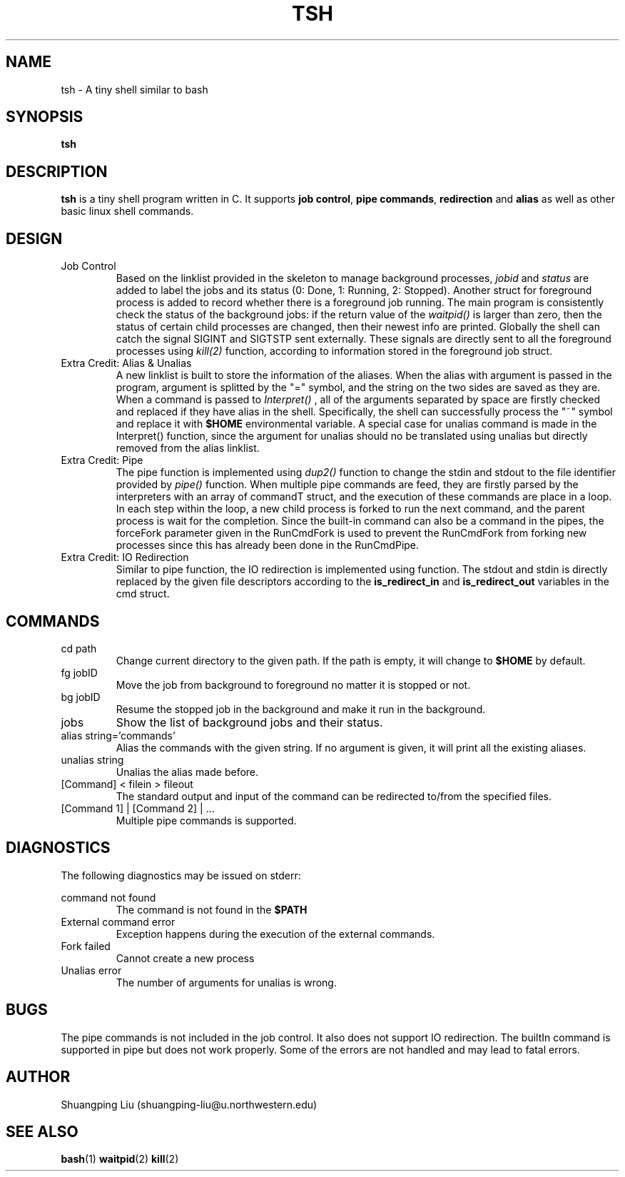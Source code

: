 .\" tsh.1 man page
.\" Process this file with
.\" groff -man -Tascii foo.1
.\"
.TH TSH 1 "OCTOBER 2014" Linux "User Manuals"
.SH NAME
tsh \- A tiny shell similar to bash 
.SH SYNOPSIS
.B tsh
.SH DESCRIPTION
.B tsh
is a tiny shell program written in C. It supports
.BR "job control",
.BR "pipe commands",
.BR redirection
and
.BR alias
as well as other basic linux shell commands.
.SH DESIGN
.IP "Job Control"
Based on the linklist provided in the skeleton to manage
background processes, 
.I jobid
and
.I status
are added to label the jobs and its status (0: Done, 1:
Running, 2: Stopped). Another struct for foreground 
process is added to record whether there is a foreground
job running. The main program is consistently check the
status of the background jobs: if the return value of the
.I waitpid()
is larger than zero, then the status of certain child 
processes are changed, then their newest info are printed.
Globally the shell can catch the signal SIGINT and SIGTSTP
sent externally. These signals are directly sent to all the
foreground processes using
.I kill(2)
function, according to information stored in the foreground
job struct.
.IP "Extra Credit: Alias & Unalias"
A new linklist is built to store the information of the
aliases. When the alias with argument is passed in the 
program, argument is splitted by the "=" symbol, and the
string on the two sides are saved as they are. When a command
is passed to 
.I Interpret()
, all of the arguments separated by space are firstly checked
and replaced if they have alias in the shell. Specifically,
the shell can successfully process the "~" symbol and replace
it with 
.B $HOME
environmental variable. A special case for unalias command is
made in the Interpret() function, since the argument for
unalias should no be translated using unalias but directly
removed from the alias linklist.
.IP "Extra Credit: Pipe"
The pipe function is implemented using
.I dup2()
function to change the stdin and stdout to the file identifier
provided by
.I pipe()
function. When multiple pipe commands are feed, they are firstly
parsed by the interpreters with an array of commandT struct,
and the execution of these commands are place in a loop. In each
step within the loop, a new child process is forked to run the
next command, and the parent process is wait for the completion.
Since the built-in command can also be a command in the pipes,
the forceFork parameter given in the RunCmdFork is used to
prevent the RunCmdFork from forking new processes since this has
already been done in the RunCmdPipe.
.IP "Extra Credit: IO Redirection"
Similar to pipe function, the IO redirection is implemented
using 
./ dup2()
function. The stdout and stdin is directly replaced by the
given file descriptors according to the
.BR is_redirect_in
and
.BR is_redirect_out
variables in the cmd struct.
.SH COMMANDS
.IP "cd path"
Change current directory to the given path. If the path
is empty, it will change to
.B $HOME
by default.
.IP "fg jobID"
Move the job from background to foreground no matter
it is stopped or not.
.IP "bg jobID"
Resume the stopped job in the background and make
it run in the background.
.IP jobs
Show the list of background jobs and their status.
.IP "alias string='commands'"
Alias the commands with the given string. If no argument
is given, it will print all the existing aliases.
.IP "unalias string"
Unalias the alias made before.
.IP "[Command] < filein > fileout"
The standard output and input of the command can
be redirected to/from the specified files.
.IP "[Command 1] | [Command 2] | ..."
Multiple pipe commands is supported.
.SH DIAGNOSTICS
The following diagnostics may be issued on stderr:
 
command not found 
.RS
The command is not found in the
.B $PATH
.RE
External command error
.RS
Exception happens during the execution of the
external commands.
.RE
Fork failed
.RS
Cannot create a new process
.RE
Unalias error
.RS
The number of arguments for unalias is wrong.
.SH BUGS
The pipe commands is not included in the job control. It
also does not support IO redirection. The builtIn command
is supported in pipe but does not work properly. Some of
the errors are not handled and may lead to fatal errors.
.SH AUTHOR
Shuangping Liu (shuangping-liu@u.northwestern.edu)
.SH "SEE ALSO"
.BR bash (1)
.BR waitpid (2)
.BR kill (2)
